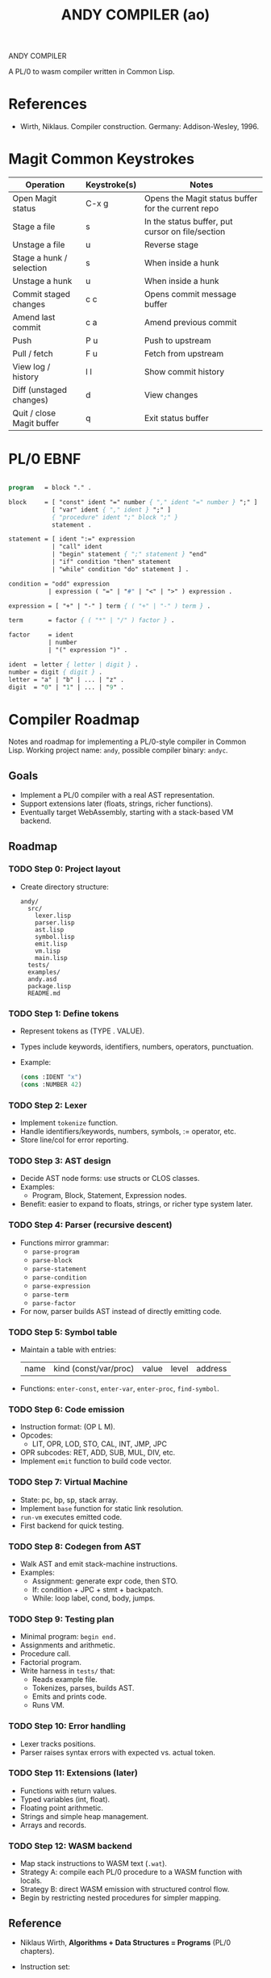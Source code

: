 #+STARTUP: fold
#+TITLE: ANDY COMPILER (ao)

ANDY COMPILER

A PL/0 to wasm compiler written in Common Lisp.

* References
- Wirth, Niklaus. Compiler construction. Germany: Addison-Wesley, 1996.
* Magit Common Keystrokes
| Operation                 | Keystroke(s) | Notes                                              |
|---------------------------+--------------+----------------------------------------------------|
| Open Magit status         | C-x g        | Opens the Magit status buffer for the current repo |
| Stage a file              | s            | In the status buffer, put cursor on file/section   |
| Unstage a file            | u            | Reverse stage                                      |
| Stage a hunk / selection  | s            | When inside a hunk                                 |
| Unstage a hunk            | u            | When inside a hunk                                 |
| Commit staged changes     | c c          | Opens commit message buffer                        |
| Amend last commit         | c a          | Amend previous commit                              |
| Push                      | P u          | Push to upstream                                   |
| Pull / fetch              | F u          | Fetch from upstream                                |
| View log / history        | l l          | Show commit history                                |
| Diff (unstaged changes)   | d            | View changes                                       |
| Quit / close Magit buffer | q            | Exit status buffer                                 |

* PL/0 EBNF
#+begin_src pascal

  program   = block "." .

  block     = [ "const" ident "=" number { "," ident "=" number } ";" ]
              [ "var" ident { "," ident } ";" ]
              { "procedure" ident ";" block ";" }
              statement .

  statement = [ ident ":=" expression
              | "call" ident
              | "begin" statement { ";" statement } "end"
              | "if" condition "then" statement
              | "while" condition "do" statement ] .

  condition = "odd" expression
             | expression ( "=" | "#" | "<" | ">" ) expression .

  expression = [ "+" | "-" ] term { ( "+" | "-" ) term } .

  term       = factor { ( "*" | "/" ) factor } .

  factor     = ident
             | number
             | "(" expression ")" .

  ident  = letter { letter | digit } .
  number = digit { digit } .
  letter = "a" | "b" | ... | "z" .
  digit  = "0" | "1" | ... | "9" .
    
#+end_src
* Compiler Roadmap
  Notes and roadmap for implementing a PL/0-style compiler in Common Lisp.
  Working project name: =andy=, possible compiler binary: =andyc=.

** Goals
- Implement a PL/0 compiler with a real AST representation.
- Support extensions later (floats, strings, richer functions).
- Eventually target WebAssembly, starting with a stack-based VM backend.

** Roadmap
*** TODO Step 0: Project layout
- Create directory structure:
  #+begin_src shell
  andy/
    src/
      lexer.lisp
      parser.lisp
      ast.lisp
      symbol.lisp
      emit.lisp
      vm.lisp
      main.lisp
    tests/
    examples/
    andy.asd
    package.lisp
    README.md
  #+end_src

*** TODO Step 1: Define tokens
- Represent tokens as (TYPE . VALUE).
- Types include keywords, identifiers, numbers, operators, punctuation.
- Example:
  #+begin_src lisp
  (cons :IDENT "x")
  (cons :NUMBER 42)
  #+end_src

*** TODO Step 2: Lexer
- Implement =tokenize= function.
- Handle identifiers/keywords, numbers, symbols, := operator, etc.
- Store line/col for error reporting.

*** TODO Step 3: AST design
- Decide AST node forms: use structs or CLOS classes.
- Examples:
  - Program, Block, Statement, Expression nodes.
- Benefit: easier to expand to floats, strings, or richer type system later.

*** TODO Step 4: Parser (recursive descent)
- Functions mirror grammar:
  - =parse-program=
  - =parse-block=
  - =parse-statement=
  - =parse-condition=
  - =parse-expression=
  - =parse-term=
  - =parse-factor=
- For now, parser builds AST instead of directly emitting code.

*** TODO Step 5: Symbol table
- Maintain a table with entries:
  | name | kind (const/var/proc) | value | level | address |
- Functions: =enter-const=, =enter-var=, =enter-proc=, =find-symbol=.

*** TODO Step 6: Code emission
- Instruction format: (OP L M).
- Opcodes:
  - LIT, OPR, LOD, STO, CAL, INT, JMP, JPC
- OPR subcodes: RET, ADD, SUB, MUL, DIV, etc.
- Implement =emit= function to build code vector.

*** TODO Step 7: Virtual Machine
- State: pc, bp, sp, stack array.
- Implement =base= function for static link resolution.
- =run-vm= executes emitted code.
- First backend for quick testing.

*** TODO Step 8: Codegen from AST
- Walk AST and emit stack-machine instructions.
- Examples:
  - Assignment: generate expr code, then STO.
  - If: condition + JPC + stmt + backpatch.
  - While: loop label, cond, body, jumps.

*** TODO Step 9: Testing plan
- Minimal program: =begin end.=
- Assignments and arithmetic.
- Procedure call.
- Factorial program.
- Write harness in =tests/= that:
  - Reads example file.
  - Tokenizes, parses, builds AST.
  - Emits and prints code.
  - Runs VM.

*** TODO Step 10: Error handling
- Lexer tracks positions.
- Parser raises syntax errors with expected vs. actual token.

*** TODO Step 11: Extensions (later)
- Functions with return values.
- Typed variables (int, float).
- Floating point arithmetic.
- Strings and simple heap management.
- Arrays and records.

*** TODO Step 12: WASM backend
- Map stack instructions to WASM text (=.wat=).
- Strategy A: compile each PL/0 procedure to a WASM function with locals.
- Strategy B: direct WASM emission with structured control flow.
- Begin by restricting nested procedures for simpler mapping.

** Reference
- Niklaus Wirth, *Algorithms + Data Structures = Programs* (PL/0 chapters).
- Instruction set:
  | OP | Meaning |
  |----+----------|
  | 1  | LIT      |
  | 2  | OPR      |
  | 3  | LOD      |
  | 4  | STO      |
  | 5  | CAL      |
  | 6  | INT      |
  | 7  | JMP      |
  | 8  | JPC      |

** Next Action
- [ ] Implement lexer (Step 2).
- [ ] Sketch AST node structures (Step 3).

* Log
+ [2025-09-10 Wed] Created the project structure and github repo.
+ [2025-09-14 Sun] Created asdf package structure.
